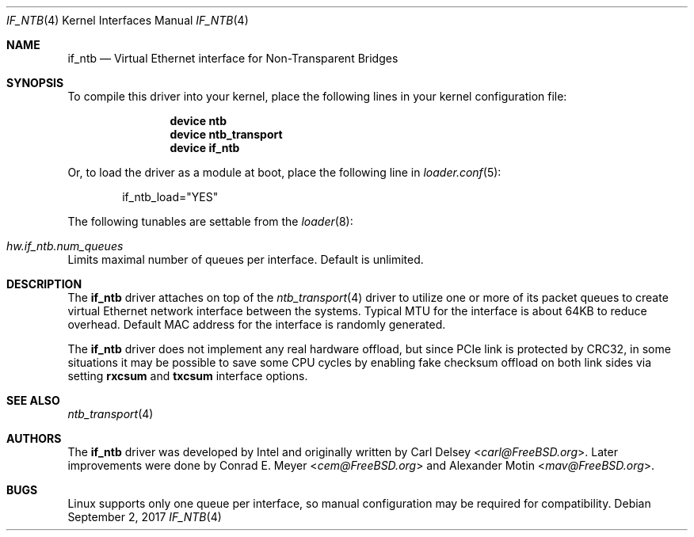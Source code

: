 .\"
.\" Copyright (c) 2016 Alexander Motin <mav@FreeBSD.org>
.\" All rights reserved.
.\"
.\" Redistribution and use in source and binary forms, with or without
.\" modification, are permitted provided that the following conditions
.\" are met:
.\" 1. Redistributions of source code must retain the above copyright
.\"    notice, this list of conditions and the following disclaimer.
.\" 2. Redistributions in binary form must reproduce the above copyright
.\"    notice, this list of conditions and the following disclaimer in the
.\"    documentation and/or other materials provided with the distribution.
.\"
.\" THIS SOFTWARE IS PROVIDED BY THE AUTHOR AND CONTRIBUTORS ``AS IS'' AND
.\" ANY EXPRESS OR IMPLIED WARRANTIES, INCLUDING, BUT NOT LIMITED TO, THE
.\" IMPLIED WARRANTIES OF MERCHANTABILITY AND FITNESS FOR A PARTICULAR PURPOSE
.\" ARE DISCLAIMED.  IN NO EVENT SHALL THE AUTHOR OR CONTRIBUTORS BE LIABLE
.\" FOR ANY DIRECT, INDIRECT, INCIDENTAL, SPECIAL, EXEMPLARY, OR CONSEQUENTIAL
.\" DAMAGES (INCLUDING, BUT NOT LIMITED TO, PROCUREMENT OF SUBSTITUTE GOODS
.\" OR SERVICES; LOSS OF USE, DATA, OR PROFITS; OR BUSINESS INTERRUPTION)
.\" HOWEVER CAUSED AND ON ANY THEORY OF LIABILITY, WHETHER IN CONTRACT, STRICT
.\" LIABILITY, OR TORT (INCLUDING NEGLIGENCE OR OTHERWISE) ARISING IN ANY WAY
.\" OUT OF THE USE OF THIS SOFTWARE, EVEN IF ADVISED OF THE POSSIBILITY OF
.\" SUCH DAMAGE.
.\"
.\" $FreeBSD: releng/12.0/share/man/man4/if_ntb.4 323127 2017-09-02 11:57:08Z mav $
.\"
.Dd September 2, 2017
.Dt IF_NTB 4
.Os
.Sh NAME
.Nm if_ntb
.Nd Virtual Ethernet interface for Non-Transparent Bridges
.Sh SYNOPSIS
To compile this driver into your kernel,
place the following lines in your kernel configuration file:
.Bd -ragged -offset indent
.Cd "device ntb"
.Cd "device ntb_transport"
.Cd "device if_ntb"
.Ed
.Pp
Or, to load the driver as a module at boot, place the following line in
.Xr loader.conf 5 :
.Bd -literal -offset indent
if_ntb_load="YES"
.Ed
.Pp
The following tunables are settable from the
.Xr loader 8 :
.Bl -ohang
.It Va hw.if_ntb.num_queues
Limits maximal number of queues per interface.
Default is unlimited.
.El
.Sh DESCRIPTION
The
.Nm
driver attaches on top of the
.Xr ntb_transport 4
driver to utilize one or more of its packet queues to create virtual
Ethernet network interface between the systems.
Typical MTU for the interface is about 64KB to reduce overhead.
Default MAC address for the interface is randomly generated.
.Pp
The
.Nm
driver does not implement any real hardware offload, but since PCIe link is
protected by CRC32, in some situations it may be possible to save some CPU
cycles by enabling fake checksum offload on both link sides via setting
.Cm rxcsum
and
.Cm txcsum
interface options.
.Sh SEE ALSO
.Xr ntb_transport 4
.Sh AUTHORS
.An -nosplit
The
.Nm
driver was developed by Intel and originally written by
.An Carl Delsey Aq Mt carl@FreeBSD.org .
Later improvements were done by
.An Conrad E. Meyer Aq Mt cem@FreeBSD.org
and
.An Alexander Motin Aq Mt mav@FreeBSD.org .
.Sh BUGS
Linux supports only one queue per interface, so manual configuration
may be required for compatibility.
